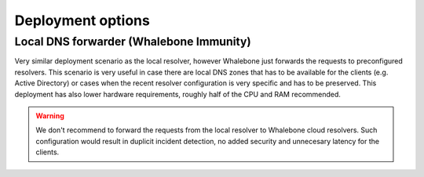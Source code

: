 Deployment options
==================

Local DNS forwarder (Whalebone Immunity)
-------------------

Very similar deployment scenario as the local resolver, however Whalebone just forwards the requests to preconfigured resolvers. This scenario is very useful in case there are local DNS zones that has to be available for the clients (e.g. Active Directory) or cases when the recent resolver configuration is very specific and has to be preserved.
This deployment has also lower hardware requirements, roughly half of the CPU and RAM recommended.

.. warning:: We don't recommend to forward the requests from the local resolver to Whalebone cloud resolvers. Such configuration would result in duplicit incident detection, no added security and unnecesary latency for the clients.

.. image:: ./img/deployment_forwardeer.png
   :align: center

